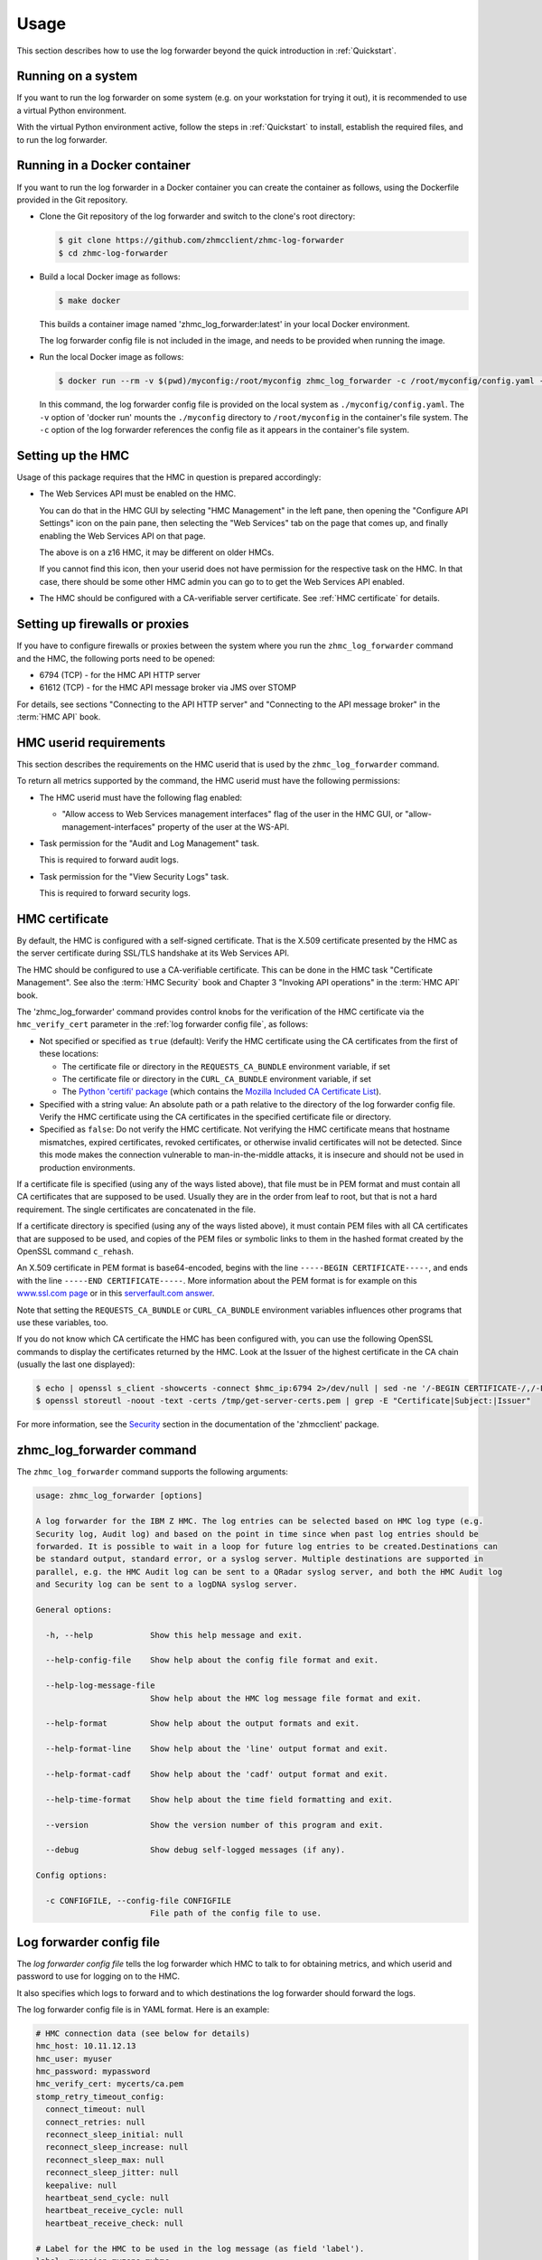 .. Copyright 2024 IBM Corp. All Rights Reserved.
..
.. Licensed under the Apache License, Version 2.0 (the "License");
.. you may not use this file except in compliance with the License.
.. You may obtain a copy of the License at
..
..    http://www.apache.org/licenses/LICENSE-2.0
..
.. Unless required by applicable law or agreed to in writing, software
.. distributed under the License is distributed on an "AS IS" BASIS,
.. WITHOUT WARRANTIES OR CONDITIONS OF ANY KIND, either express or implied.
.. See the License for the specific language governing permissions and
.. limitations under the License.


Usage
=====

This section describes how to use the log forwarder beyond the quick introduction
in :ref:`Quickstart`.


Running on a system
-------------------

If you want to run the log forwarder on some system (e.g. on your workstation for
trying it out), it is recommended to use a virtual Python environment.

With the virtual Python environment active, follow the steps in
:ref:`Quickstart` to install, establish the required files, and to run the
log forwarder.


Running in a Docker container
-----------------------------

If you want to run the log forwarder in a Docker container you can create the
container as follows, using the Dockerfile provided in the Git repository.

* Clone the Git repository of the log forwarder and switch to the clone's root
  directory:

  .. code-block:: bash

      $ git clone https://github.com/zhmcclient/zhmc-log-forwarder
      $ cd zhmc-log-forwarder

* Build a local Docker image as follows:

  .. code-block:: bash

      $ make docker

  This builds a container image named 'zhmc_log_forwarder:latest' in your local
  Docker environment.

  The log forwarder config file is not included in the image, and needs to be
  provided when running the image.

* Run the local Docker image as follows:

  .. code-block:: bash

      $ docker run --rm -v $(pwd)/myconfig:/root/myconfig zhmc_log_forwarder -c /root/myconfig/config.yaml -v

  In this command, the log forwarder config file is provided on the local system
  as ``./myconfig/config.yaml``. The ``-v`` option of 'docker run' mounts the
  ``./myconfig`` directory to ``/root/myconfig`` in the container's file system.
  The ``-c`` option of the log forwarder references the config file as it
  appears in the container's file system.


Setting up the HMC
------------------

Usage of this package requires that the HMC in question is prepared
accordingly:

* The Web Services API must be enabled on the HMC.

  You can do that in the HMC GUI by selecting "HMC Management" in the left pane,
  then opening the "Configure API Settings" icon on the pain pane,
  then selecting the "Web Services" tab on the page that comes up, and
  finally enabling the Web Services API on that page.

  The above is on a z16 HMC, it may be different on older HMCs.

  If you cannot find this icon, then your userid does not have permission
  for the respective task on the HMC. In that case, there should be some
  other HMC admin you can go to to get the Web Services API enabled.

* The HMC should be configured with a CA-verifiable server certificate.
  See :ref:`HMC certificate` for details.


Setting up firewalls or proxies
-------------------------------

If you have to configure firewalls or proxies between the system where you
run the ``zhmc_log_forwarder`` command and the HMC, the following ports
need to be opened:

* 6794 (TCP) - for the HMC API HTTP server
* 61612 (TCP) - for the HMC API message broker via JMS over STOMP

For details, see sections "Connecting to the API HTTP server" and
"Connecting to the API message broker" in the :term:`HMC API` book.


HMC userid requirements
-----------------------

This section describes the requirements on the HMC userid that is used by
the ``zhmc_log_forwarder`` command.

To return all metrics supported by the command, the HMC userid must have the
following permissions:

* The HMC userid must have the following flag enabled:

  - "Allow access to Web Services management interfaces" flag of the user in
    the HMC GUI, or "allow-management-interfaces" property of the user at the
    WS-API.

* Task permission for the "Audit and Log Management" task.

  This is required to forward audit logs.

* Task permission for the "View Security Logs" task.

  This is required to forward security logs.


HMC certificate
---------------

By default, the HMC is configured with a self-signed certificate. That is the
X.509 certificate presented by the HMC as the server certificate during SSL/TLS
handshake at its Web Services API.

The HMC should be configured to use a CA-verifiable certificate. This can be
done in the HMC task "Certificate Management". See also the :term:`HMC Security`
book and Chapter 3 "Invoking API operations" in the :term:`HMC API` book.

The 'zhmc_log_forwarder' command provides control knobs for the verification of
the HMC certificate via the ``hmc_verify_cert`` parameter in the
:ref:`log forwarder config file`, as follows:

* Not specified or specified as ``true`` (default): Verify the HMC certificate
  using the CA certificates from the first of these locations:

  - The certificate file or directory in the ``REQUESTS_CA_BUNDLE`` environment
    variable, if set
  - The certificate file or directory in the ``CURL_CA_BUNDLE`` environment
    variable, if set
  - The `Python 'certifi' package <https://pypi.org/project/certifi/>`_
    (which contains the
    `Mozilla Included CA Certificate List <https://wiki.mozilla.org/CA/Included_Certificates>`_).

* Specified with a string value: An absolute path or a path relative to the
  directory of the log forwarder config file. Verify the HMC certificate using the CA
  certificates in the specified certificate file or directory.

* Specified as ``false``: Do not verify the HMC certificate.
  Not verifying the HMC certificate means that hostname mismatches, expired
  certificates, revoked certificates, or otherwise invalid certificates will not
  be detected. Since this mode makes the connection vulnerable to
  man-in-the-middle attacks, it is insecure and should not be used in production
  environments.

If a certificate file is specified (using any of the ways listed above), that
file must be in PEM format and must contain all CA certificates that are
supposed to be used. Usually they are in the order from leaf to root, but
that is not a hard requirement. The single certificates are concatenated
in the file.

If a certificate directory is specified (using any of the ways listed above),
it must contain PEM files with all CA certificates that are supposed to be used,
and copies of the PEM files or symbolic links to them in the hashed format
created by the OpenSSL command ``c_rehash``.

An X.509 certificate in PEM format is base64-encoded, begins with the line
``-----BEGIN CERTIFICATE-----``, and ends with the line
``-----END CERTIFICATE-----``.
More information about the PEM format is for example on this
`www.ssl.com page <https://www.ssl.com/guide/pem-der-crt-and-cer-x-509-encodings-and-conversions>`_
or in this `serverfault.com answer <https://serverfault.com/a/9717/330351>`_.

Note that setting the ``REQUESTS_CA_BUNDLE`` or ``CURL_CA_BUNDLE`` environment
variables influences other programs that use these variables, too.

If you do not know which CA certificate the HMC has been configured with,
you can use the following OpenSSL commands to display the certificates
returned by the HMC. Look at the Issuer of the highest certificate in the CA
chain (usually the last one displayed):

.. code-block:: sh

    $ echo | openssl s_client -showcerts -connect $hmc_ip:6794 2>/dev/null | sed -ne '/-BEGIN CERTIFICATE-/,/-END CERTIFICATE-/p' >/tmp/get-server-certs.pem
    $ openssl storeutl -noout -text -certs /tmp/get-server-certs.pem | grep -E "Certificate|Subject:|Issuer"

For more information, see the
`Security <https://python-zhmcclient.readthedocs.io/en/latest/security.html>`_
section in the documentation of the 'zhmcclient' package.


zhmc_log_forwarder command
--------------------------

The ``zhmc_log_forwarder`` command supports the following arguments:

.. When updating the command help, use a 100 char wide terminal
.. code-block:: text

    usage: zhmc_log_forwarder [options]

    A log forwarder for the IBM Z HMC. The log entries can be selected based on HMC log type (e.g.
    Security log, Audit log) and based on the point in time since when past log entries should be
    forwarded. It is possible to wait in a loop for future log entries to be created.Destinations can
    be standard output, standard error, or a syslog server. Multiple destinations are supported in
    parallel, e.g. the HMC Audit log can be sent to a QRadar syslog server, and both the HMC Audit log
    and Security log can be sent to a logDNA syslog server.

    General options:

      -h, --help            Show this help message and exit.

      --help-config-file    Show help about the config file format and exit.

      --help-log-message-file
                            Show help about the HMC log message file format and exit.

      --help-format         Show help about the output formats and exit.

      --help-format-line    Show help about the 'line' output format and exit.

      --help-format-cadf    Show help about the 'cadf' output format and exit.

      --help-time-format    Show help about the time field formatting and exit.

      --version             Show the version number of this program and exit.

      --debug               Show debug self-logged messages (if any).

    Config options:

      -c CONFIGFILE, --config-file CONFIGFILE
                            File path of the config file to use.


Log forwarder config file
-------------------------

The *log forwarder config file* tells the log forwarder which HMC to talk to for
obtaining metrics, and which userid and password to use for logging on to
the HMC.

It also specifies which logs to forward and to which destinations the log
forwarder should forward the logs.

The log forwarder config file is in YAML format. Here is an example:

.. code-block:: yaml

    # HMC connection data (see below for details)
    hmc_host: 10.11.12.13
    hmc_user: myuser
    hmc_password: mypassword
    hmc_verify_cert: mycerts/ca.pem
    stomp_retry_timeout_config:
      connect_timeout: null
      connect_retries: null
      reconnect_sleep_initial: null
      reconnect_sleep_increase: null
      reconnect_sleep_max: null
      reconnect_sleep_jitter: null
      keepalive: null
      heartbeat_send_cycle: null
      heartbeat_receive_cycle: null
      heartbeat_receive_check: null

    # Label for the HMC to be used in the log message (as field 'label').
    label: myregion-myzone-myhmc

    # Point in time since when past log entries are included:
    # - 'now': Include past log entries since now. This may actually include log
    #   entries from the recent past.
    # - 'all': Include all available past log entries.
    # - A date and time string suitable for Python dateutil.parser. Timezones in
    #   the string are ignored and the local timezone is used instead.
    since: now

    # Wait for future log entries.
    future: true

    # Logging configuration for the operations of the log forwarder (see below for details)
    selflog_dest: stdout
    selflog_format: '%(levelname)s: %(message)s'
    selflog_time_format: '%Y-%m-%d %H:%M:%S.%f%z'

    # File path of HMC log message file (in YAML format) to be used with the
    # cadf output format. Relative file paths are relative to the directory
    # containing this config file. Default is null, which causes the file
    # provided with the zhmc_log_forwarder package to be used.
    log_message_file: null

    # Check data to be included in the generated CADF log records.
    check_data:

      # Subnet of the IMGMT network of the pod, in CIDR notation
      imgmt_subnet: 172.16.192.0/24

      # List of functional users of the pod
      functional_users:
        - zaasmoni
        - zaasauto

    # List of log forwardings. A log forwarding mainly defines a set of logs to
    # collect, and a destination to forward them to.
    forwardings:

      -
        # Name of the forwarding (unique within configuration).
        name: Example forwarding

        # List of HMC logs to include:
        # - 'security': HMC Security Log.
        # - 'audit': HMC Audit Log.
        logs: [security, audit]

        # Destination:
        # - 'stdout': Standard output.
        # - 'stderr': Standard error.
        # - 'syslog': Local or remote system log.
        dest: stdout

        # IP address or hostname of the syslog server (for syslog destinations).
        syslog_host: 10.11.12.14

        # Port number of the syslog server (for syslog destinations).
        syslog_port: 514

        # Port type of the syslog server (for syslog destinations).
        syslog_porttype: udp

        # Syslog facility name (for syslog destinations).
        syslog_facility: user

        # Output format of the log records written to the destination:
        # - 'line': Single line formatted using the line_format config parameter
        # - 'cadf': CADF format as a JSON string
        format: line

        # Format for 'line' and 'cadf' output formats (for details, see below)
        line_format: '{time:32} {label} {log:8} {name:12} {id:>4} {user:20} {msg}'

        # Format for the 'time' field in the log message, as a Python
        # datetime.strftime() format string, or one of: 'iso8601', 'iso8601b',
        # or 'syslog'.
        # Invoke with --help-time-format for details.
        # Typical setting for 'line' format:
        time_format: 'iso8601'
        # Typical setting for 'cadf' format:
        # time_format: 'syslog'

Where:

* ``hmc_host`` - DNS host name or IP address of the HMC.

* ``hmc_user`` - Userid on the HMC to be used for logging on.

* ``hmc_password`` - Password of that HMC userid.

* ``hmc_verify_cert`` - Controls whether and how the HMC server certificate is
  verified:

  - ``true`` (default): CA certificates in the Python 'certifi' package
  - ``false``: Disable CA certificate validation
  - string: Path to CA PEM file or CA directory (with c_rehash links)

  For more details, see :ref:`HMC certificate`.

* ``stomp_retry_timeout_config`` - STOMP retry/timeout configuration.
  ``null`` means to use the zhmcclient defaults. For a description, see
  https://python-zhmcclient.readthedocs.io/en/latest/notifications.html#zhmcclient.StompRetryTimeoutConfig

* ``selflog_dest`` - Destination for any self-log entries:

  - ``stdout``: Standard output
  - ``stderr``: Standard error

* ``selflog_format`` - Format of any self-log entries, as a format string for
  Python `log record attributes <https://docs.python.org/3/library/logging.html#logrecord-attributes>`_

* ``selflog_time_format`` - Format for the 'asctime' field of any self-log
  entries, using Python
  `strftime format codes <https://docs.python.org/3/library/datetime.html#strftime-and-strptime-format-codes>`_.

  Example::

      selflog_time_format: '%Y-%m-%d %H:%M:%S.%f%z'

* ``formatting[].line_format`` - Format for 'line' and 'cadf' output formats,
  as a Python new-style format string. Invoke with ``--help-format-line`` or
  ``--help-format-cadf`` for details.

  Example for 'line' format::

      line_format: '{time:32} {label} {log:8} {name:12} {id:>4} {user:20} {msg}'

  Example for 'cadf' format::

      line_format: '{time} {label} {cadf}'


Self-logging
------------

The log forwarder supports logging its own activities. That self-logging is
always enabled and the log destination and format can be controlled with the
``selflog_...`` parameters in the log forwarder config file.
